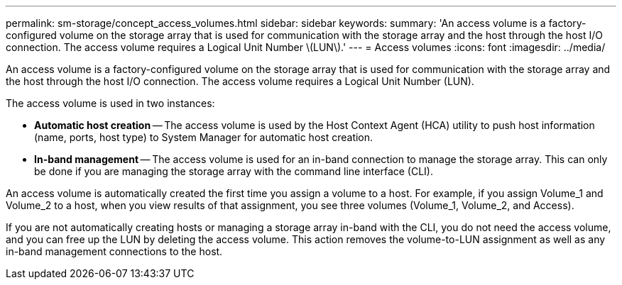---
permalink: sm-storage/concept_access_volumes.html
sidebar: sidebar
keywords: 
summary: 'An access volume is a factory-configured volume on the storage array that is used for communication with the storage array and the host through the host I/O connection. The access volume requires a Logical Unit Number \(LUN\).'
---
= Access volumes
:icons: font
:imagesdir: ../media/

[.lead]
An access volume is a factory-configured volume on the storage array that is used for communication with the storage array and the host through the host I/O connection. The access volume requires a Logical Unit Number (LUN).

The access volume is used in two instances:

* *Automatic host creation* -- The access volume is used by the Host Context Agent (HCA) utility to push host information (name, ports, host type) to System Manager for automatic host creation.
* *In-band management* -- The access volume is used for an in-band connection to manage the storage array. This can only be done if you are managing the storage array with the command line interface (CLI).

An access volume is automatically created the first time you assign a volume to a host. For example, if you assign Volume_1 and Volume_2 to a host, when you view results of that assignment, you see three volumes (Volume_1, Volume_2, and Access).

If you are not automatically creating hosts or managing a storage array in-band with the CLI, you do not need the access volume, and you can free up the LUN by deleting the access volume. This action removes the volume-to-LUN assignment as well as any in-band management connections to the host.
